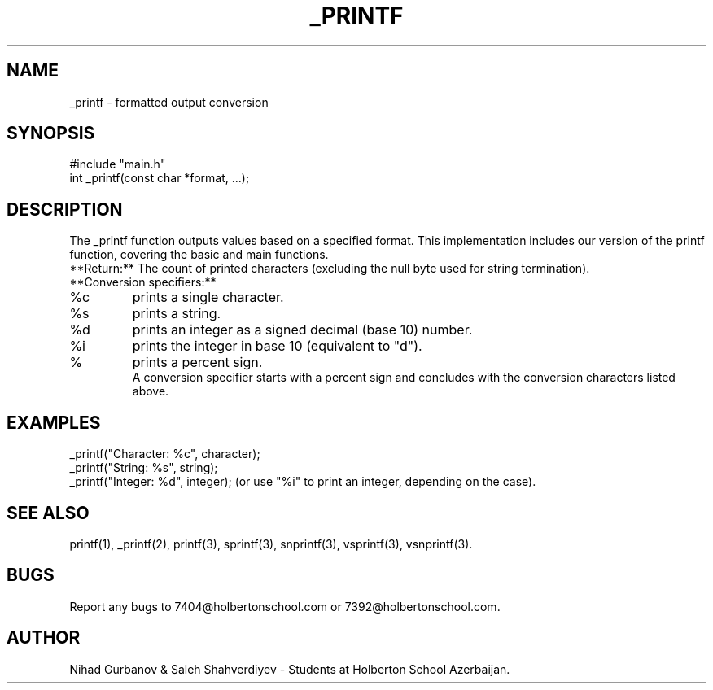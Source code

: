 .\" Manual Page for the _Printf Project.
.\"
.TH _PRINTF 1 "2 Dec 2023" "1.0" "Printf Project Manual"
.SH NAME
\_printf \- formatted output conversion
.SH SYNOPSIS
#include "main.h"
.br
int \_printf(const char *format, ...);
.SH DESCRIPTION
The \_printf function outputs values based on a specified format. This implementation includes our version of the printf function, covering the basic and main functions.
.br
**Return:** The count of printed characters (excluding the null byte used for string termination).
.br
**Conversion specifiers:**
.TP
%c
prints a single character.
.TP
%s
prints a string.
.TP
%d
prints an integer as a signed decimal (base 10) number.
.TP
%i
prints the integer in base 10 (equivalent to "d").
.TP
%
prints a percent sign.
.br
A conversion specifier starts with a percent sign and concludes with the conversion characters listed above.
.SH EXAMPLES
\_printf("Character: %c", character);
.br
\_printf("String: %s", string);
.br
\_printf("Integer: %d", integer); (or use "%i" to print an integer, depending on the case).
.SH SEE ALSO
printf(1), _printf(2), printf(3), sprintf(3), snprintf(3), vsprintf(3), vsnprintf(3).
.SH BUGS
Report any bugs to 7404@holbertonschool.com or 7392@holbertonschool.com.
.SH AUTHOR
Nihad Gurbanov & Saleh Shahverdiyev - Students at Holberton School Azerbaijan.
